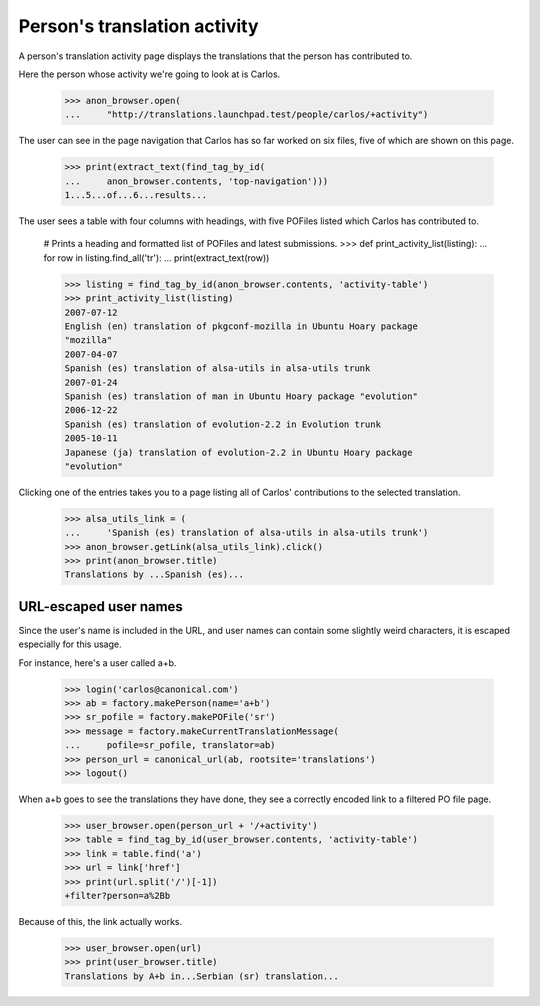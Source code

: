 Person's translation activity
=============================

A person's translation activity page displays the translations that the
person has contributed to.

Here the person whose activity we're going to look at is Carlos.

    >>> anon_browser.open(
    ...     "http://translations.launchpad.test/people/carlos/+activity")

The user can see in the page navigation that Carlos has so far worked
on six files, five of which are shown on this page.

    >>> print(extract_text(find_tag_by_id(
    ...     anon_browser.contents, 'top-navigation')))
    1...5...of...6...results...

The user sees a table with four columns with headings, with five POFiles
listed which Carlos has contributed to.

    # Prints a heading and formatted list of POFiles and latest submissions.
    >>> def print_activity_list(listing):
    ...     for row in listing.find_all('tr'):
    ...         print(extract_text(row))

    >>> listing = find_tag_by_id(anon_browser.contents, 'activity-table')
    >>> print_activity_list(listing)
    2007-07-12
    English (en) translation of pkgconf-mozilla in Ubuntu Hoary package
    "mozilla"
    2007-04-07
    Spanish (es) translation of alsa-utils in alsa-utils trunk
    2007-01-24
    Spanish (es) translation of man in Ubuntu Hoary package "evolution"
    2006-12-22
    Spanish (es) translation of evolution-2.2 in Evolution trunk
    2005-10-11
    Japanese (ja) translation of evolution-2.2 in Ubuntu Hoary package
    "evolution"

Clicking one of the entries takes you to a page listing all of Carlos'
contributions to the selected translation.

    >>> alsa_utils_link = (
    ...     'Spanish (es) translation of alsa-utils in alsa-utils trunk')
    >>> anon_browser.getLink(alsa_utils_link).click()
    >>> print(anon_browser.title)
    Translations by ...Spanish (es)...


URL-escaped user names
----------------------

Since the user's name is included in the URL, and user names can contain
some slightly weird characters, it is escaped especially for this usage.

For instance, here's a user called a+b.

    >>> login('carlos@canonical.com')
    >>> ab = factory.makePerson(name='a+b')
    >>> sr_pofile = factory.makePOFile('sr')
    >>> message = factory.makeCurrentTranslationMessage(
    ...     pofile=sr_pofile, translator=ab)
    >>> person_url = canonical_url(ab, rootsite='translations')
    >>> logout()

When a+b goes to see the translations they have done, they see a correctly
encoded link to a filtered PO file page.

    >>> user_browser.open(person_url + '/+activity')
    >>> table = find_tag_by_id(user_browser.contents, 'activity-table')
    >>> link = table.find('a')
    >>> url = link['href']
    >>> print(url.split('/')[-1])
    +filter?person=a%2Bb

Because of this, the link actually works.

    >>> user_browser.open(url)
    >>> print(user_browser.title)
    Translations by A+b in...Serbian (sr) translation...
